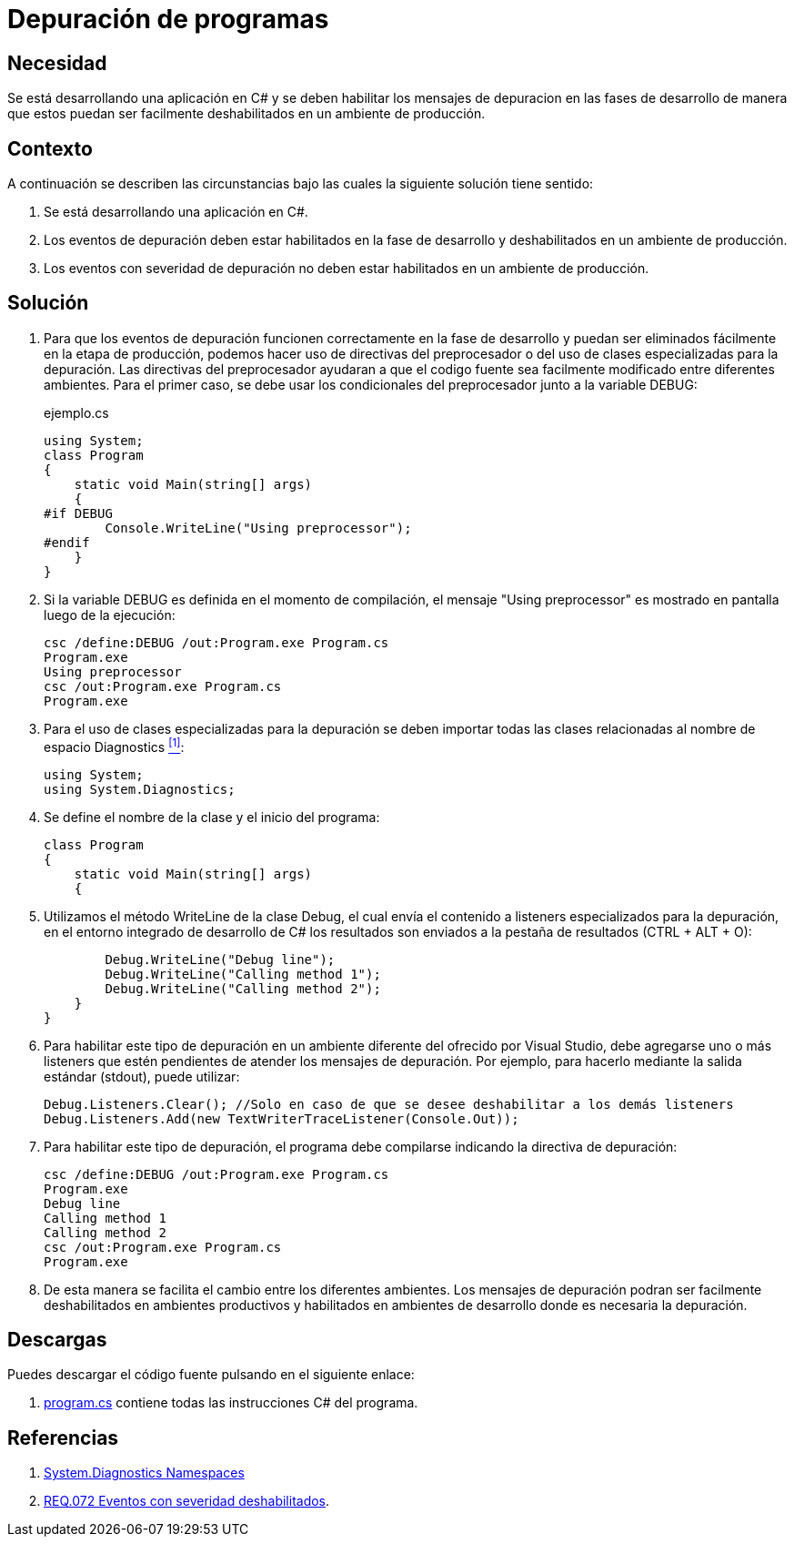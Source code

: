 :slug: defends/csharp/depurar-programas/
:category: csharp
:description: Nuestros ethical hackers explican cómo evitar vulnerabilidades de seguridad mediante la programación segura en C Sharp al habilitar los mensajes de depuracion en un ambiente de desarrollo para que estos puedan ser facilmente eliminados al ser desplegada la aplicacion en un ambiente productivo.
:keywords: C Sharp, Seguridad, Desarrollo, Depuración, Buenas Prácticas, Programación.
:defends: yes

= Depuración de programas

== Necesidad

Se está desarrollando una aplicación en +C#+ y se deben habilitar los mensajes
de depuracion en las fases de desarrollo de manera que estos puedan ser
facilmente deshabilitados en un ambiente de producción.

== Contexto

A continuación se describen las circunstancias bajo las cuales la siguiente
solución tiene sentido:

. Se está desarrollando una aplicación en +C#+.
. Los eventos de depuración deben estar habilitados en la fase de desarrollo
y deshabilitados en un ambiente de producción.
. Los eventos con severidad de depuración no deben estar habilitados en
un ambiente de producción.

== Solución

. Para que los eventos de depuración funcionen correctamente en la fase de
desarrollo y puedan ser eliminados fácilmente en la etapa de producción,
podemos hacer uso de directivas del preprocesador o del uso de clases
especializadas para la depuración.
Las directivas del preprocesador ayudaran a que el codigo fuente sea
facilmente modificado entre diferentes ambientes.
Para el primer caso, se debe usar los condicionales del preprocesador junto a
la variable +DEBUG+:
+
.ejemplo.cs
[source, csharp, linenums]
----
using System;
class Program
{
    static void Main(string[] args)
    {
#if DEBUG
        Console.WriteLine("Using preprocessor");
#endif
    }
}
----

. Si la variable +DEBUG+ es definida en el momento de compilación, el mensaje
+"Using preprocessor"+ es mostrado en pantalla luego de la ejecución:
+
[source, bash]
----
csc /define:DEBUG /out:Program.exe Program.cs
Program.exe
Using preprocessor
csc /out:Program.exe Program.cs
Program.exe
----

. Para el uso de clases especializadas para la depuración se deben importar
todas las clases relacionadas al nombre de espacio +Diagnostics+ <<r1, ^[1]^>>:
+
[source, csharp, linenums]
----
using System;
using System.Diagnostics;
----

. Se define el nombre de la clase y el inicio del programa:
+
[source, csharp, linenums]
----
class Program
{
    static void Main(string[] args)
    {
----

. Utilizamos el método +WriteLine+ de la clase +Debug+, el cual envía
el contenido a +listeners+ especializados para la depuración, en el entorno
integrado de desarrollo de C# los resultados son
enviados a la pestaña de resultados +(CTRL + ALT + O)+:
+
[source, csharp, linenums]
----
        Debug.WriteLine("Debug line");
        Debug.WriteLine("Calling method 1");
        Debug.WriteLine("Calling method 2");
    }
}
----

. Para habilitar este tipo de depuración en un ambiente diferente del ofrecido
por +Visual Studio+, debe agregarse uno o más +listeners+ que estén pendientes
de atender los mensajes de depuración.
Por ejemplo, para hacerlo mediante la salida
estándar (+stdout+), puede utilizar:
+
[source, csharp, linenums]
----
Debug.Listeners.Clear(); //Solo en caso de que se desee deshabilitar a los demás listeners
Debug.Listeners.Add(new TextWriterTraceListener(Console.Out));
----

. Para habilitar este tipo de depuración, el programa debe compilarse indicando
la directiva de depuración:
+
[source, bash]
----
csc /define:DEBUG /out:Program.exe Program.cs
Program.exe
Debug line
Calling method 1
Calling method 2
csc /out:Program.exe Program.cs
Program.exe
----

. De esta manera se facilita el cambio entre los diferentes ambientes. Los
mensajes de depuración podran ser facilmente deshabilitados en ambientes
productivos y habilitados en ambientes de desarrollo
donde es necesaria la depuración.

== Descargas

Puedes descargar el código fuente
pulsando en el siguiente enlace:

. [button]#link:src/program.cs[program.cs]# contiene
todas las instrucciones +C#+ del programa.

== Referencias

. [[r1]] link:http://msdn.microsoft.com/en-us/library/gg145030.aspx[System.Diagnostics Namespaces]
. [[r2]] link:../../../rules/072/[REQ.072 Eventos con severidad deshabilitados].
